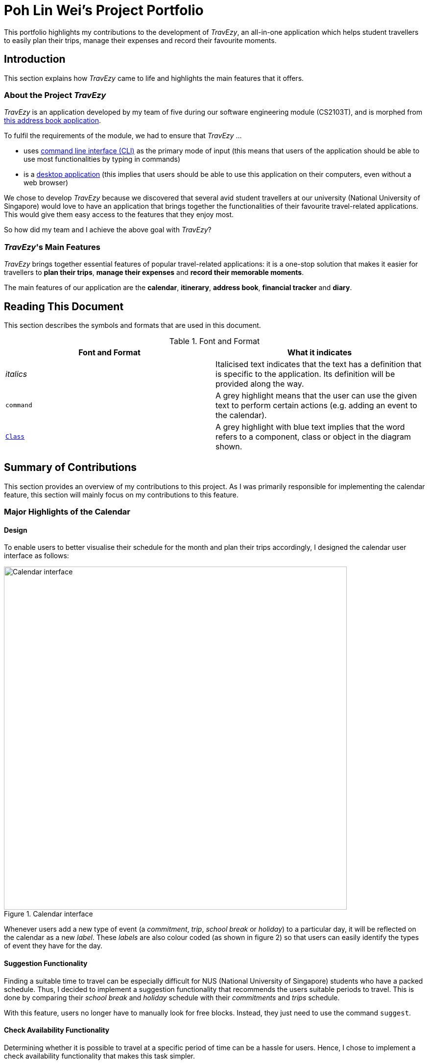 = Poh Lin Wei's Project Portfolio

This portfolio highlights my contributions to the development of _TravEzy_, an all-in-one application which helps student 
travellers to easily plan their trips, manage their expenses and record their favourite moments.

== Introduction

This section explains how _TravEzy_ came to life and highlights the main features that it offers.

=== About the Project _TravEzy_

_TravEzy_ is an application developed by my team of five during our software engineering module (CS2103T), 
and is morphed from  https://github.com/nus-cs2103-AY1920S1/addressbook-level3[this address book application]. 

.To fulfil the requirements of the module, we had to ensure that _TravEzy_ ...
- uses https://www.defit.org/?s=desktop+application[command line interface (CLI)] as the primary mode of input 
(this means that users of the application should be able to use most functionalities by typing in commands)
- is a https://www.pcmag.com/encyclopedia/term/41158/desktop-application[desktop application] (this implies 
that users should be able to use this application on their computers, even without a web browser)

We chose to develop _TravEzy_ because we discovered that several avid student travellers at our university 
(National University of Singapore) would love to have an application that brings together the functionalities 
of their favourite travel-related applications. This would give them easy access to the features that they enjoy most.

So how did my team and I achieve the above goal with _TravEzy_?

=== _TravEzy_'s Main Features

_TravEzy_ brings together essential features of popular travel-related applications: it is a one-stop solution 
that makes it easier for travellers to *plan their trips*, *manage their expenses* and *record their memorable moments*. 

The main features of our application are the *calendar*, *itinerary*, *address book*, *financial tracker* and *diary*.

== Reading This Document

This section describes the symbols and formats that are used in this document.

.Font and Format
[grid="rows", frame="none"]
|===
| Font and Format | What it indicates

| _italics_
| Italicised text indicates that the text has a definition that is specific to the application. Its definition will be provided along the way.

| ``command``
| A grey highlight means that the user can use the given text to perform certain actions (e.g. adding an event to the calendar).

| https://github.com/AY1920S1-CS2103T-T17-2/main/blob/master/docs/DeveloperGuide.adoc[``Class``]
| A grey highlight with blue text implies that the word refers to a component, class or object in the diagram shown.

|===


== Summary of Contributions

This section provides an overview of my contributions to this project. As I was primarily responsible for implementing the calendar feature, this section will mainly focus on my contributions to this feature.

=== Major Highlights of the Calendar

==== Design

To enable users to better visualise their schedule for the month and plan their trips accordingly, I designed the calendar user interface as follows:

.Calendar interface
image::../images/calendarScreenshots/calendarInterface.png[Calendar interface,width=700]

{empty}

Whenever users add a new type of event (a _commitment_, _trip_, _school break_ or _holiday_) to a particular day, it will be reflected on the calendar as a new _label_. These _labels_ are also colour coded (as shown in figure 2) so that users can easily identify the types of event they have for the day.

==== Suggestion Functionality 

Finding a suitable time to travel can be especially difficult for NUS (National University of Singapore) students who have a packed schedule. Thus, I decided to implement a suggestion functionality that recommends the users suitable periods to travel. This is done by comparing their _school break_ and _holiday_ schedule with their _commitments_ and _trips_ schedule.

With this feature, users no longer have to manually look for free blocks. Instead, they just need to use the command ``suggest``.

==== Check Availability Functionality

Determining whether it is possible to travel at a specific period of time can be a hassle for users. Hence, I chose to implement a check availability functionality that makes this task simpler. 

Instead of having to switch to the relevant month view to determine their availability, users simply need to use the command ``check``. This can be especially helpful when users are interested in multiple trips but are unsure of whether they will be available to go for them. 

=== Other Highlights

In addition to the above, I enhanced a few basic functionalities as follows:

.Summary of enhancements 
image::../images/calendarScreenshots/otherContributions.png[Other functionalities and their enhancements,width=700]

{empty}

To view my code in more detail, please click https://nus-cs2103-ay1920s1.github.io/tp-dashboard/#sort=totalCommits%20dsc&groupSelect=groupByAuthors&search=&sortWithin=title&since=2019-09-06&until=2019-10-13&timeframe=commit&mergegroup=false&breakdown=false&tabOpen=true&tabType=authorship&tabAuthor=pohlinwei&tabRepo=AY1920S1-CS2103T-T17-2%2Fmain%5Bmaster%5D[here].

=== Other contributions

.In addition to the above, I also...
-	implemented the common command ``goto``. This enables the user to easily navigate from one feature to another without having to open multiple windows. (Pull requests https://github.com/AY1920S1-CS2103T-T17-2/main/pull/32[#32], https://github.com/AY1920S1-CS2103T-T17-2/main/pull/37[#37])
-	reviewed pull request and provided suggestions for improvements (Pull request https://github.com/AY1920S1-CS2103T-T17-2/main/pull/39[#39], https://github.com/AY1920S1-CS2103T-T17-2/main/pull/180[#180])
-	managed the release of _TravEzy_ version 1.1 and 1.2 
-	made the user guide more reader-friendly (Pull requests https://github.com/AY1920S1-CS2103T-T17-2/main/pull/104[#104], https://github.com/AY1920S1-CS2103T-T17-2/main/pull/108[#108], https://github.com/AY1920S1-CS2103T-T17-2/main/pull/193[#193])

== Contributions to User Guide 

This section provides a sample of the contributions I have made to the user guide. Specifically, the instructions for using ``check`` and ``suggest``.

=== Checking your availability for a trip: ``check``

Do you need to find out whether you are available to go for a trip? You can get _TravEzy_ to find that out for you (i.e. when you happen to have a _school break_/_holiday_ *and* do not have any _commitment_/_trip_).

Let's find out how!

*Format:* +
``check d/START DAY [m/START MONTH] [y/START YEAR] [D/END DAY] [M/END MONTH] [Y/END YEAR]``

*Examples:*
****
* To check whether you are available on 9 December 2019,

    check d/9 m/Dec y/2019

* To check whether you are available from 9 to 20 December 2019,

    check d/9 m/Dec y/2019 D/20 M/Dec Y/2019

****

*Step by step:*

Step 1. Type ``check d/9 m/Dec y/2019`` in the _command box_ and press _Enter_. +

image::../images/calendarScreenshots/check1.png[Check command,width=600]

Step 2. The _month and year panel_ and _month view panel_ will change to show you your schedule for this December.

Step 3. The _result box_ will display a message to indicate whether you are available to travel during the specified time. If you happen to be free (like in this case), you may start booking your trip! 😀 +

image::../images/calendarScreenshots/check2.png[Check result,width=600]


=== Suggesting a suitable time for a trip: ``suggest``

The end of the semester is near. It is time to look for some cheap flights🛫! However, before deciding which flight to book, you need to find out when you can travel. Need some help with that? No worries! _TravEzy_ has got you covered. 😊

How so? Just ask _TravEzy_ to suggest a suitable time!

*Format:* +
``suggest d/START DAY [m/START MONTH] [y/START YEAR] [D/END DAY] [M/END MONTH] [Y/END YEAR] [p/PERIOD]``

*Examples:*
****
* To find out when you can travel between 9 and 20 December 2019,

    suggest d/9 m/Dec y/2019 D/20 M/Dec Y/2019

* To find out when you can travel for at least 5 days between 9 and 20 December 2019,

    suggest d/9 m/Dec y/2019 D/20 M/Dec Y/2019 p/5

****

*Step by step:*

Step 1. Type ``suggest d/9 m/Dec y/2019 D/20 M/Dec Y/2019`` in the _command box_ and press _Enter_. +

image::../images/calendarScreenshots/suggest1.png[Suggest command,width=600]

Step 2. The _month and year panel_ and _month view panel_ will change to show you your schedule for this December.

Step 3. The _result box_ will display a message to indicate when you are able to travel during the specified time. +

image::../images/calendarScreenshots/suggest2.png[Suggest result,width=600]

To view all my contributions to the user guide, please click https://github.com/AY1920S1-CS2103T-T17-2/main/blob/master/docs/UserGuide.adoc#calendar[here].

== Contributions to the Developer Guide

This section provides the contributions I have made to the developer guide.

=== Calendar

The calendar feature in _TravEzy_ allows users to easily plan when to travel. In this section, we will discuss how the calendar is designed and how the _add an event_ feature is implemented.

==== Calendar Model

This section discusses some design details of the calendar model.

The following diagram illustrates the class diagram of the most important part of the calendar model. Specifically, it focuses on the https://github.com/AY1920S1-CS2103T-T17-2/main/tree/master/src/main/java/seedu/address/calendar/model/event[``Event`` component].

image::../images/CalendarClassDiagram.png[Calendar model class diagram]

As shown above, the ``Calendar`` instance interacts with the ``EventManager`` by querying it. With the help of ``EventManger``, the ``Calendar`` instance does not need to deal with "lower-level" concerns (for instance, how ``Event``s are managed internally). 

Every ``EventManager`` can access ``Event``s that have been added. These ``Event``s can be ``Commitment``, ``Trip``, ``SchoolBreak`` or ``Holiday`` instances. If other instances need a read-only access to ``EventManager``, they can obtain it using the observer ``EventViewer`` which is implemented by ``EventManager``. 

In addition, every ``EventManager`` depends on ``EventQuery`` to perform queries. 

More information about this package is provided below.

*What is an ``Event``?*

* represents the event specified by the user: it is made up of the relevant ``Name``, ``EventType`` and ``Date`` (which is found in the ``Date`` package) instances

*What is an ``EventQuery``?*

* similar to an ``Event`` but is only made up of ``Date``
* is used to query the ``IntervalSearchTree`` (from the ``Util`` package) to obtain events that are relevant to the user's request more efficiently.

*How do classes in ``Util`` interact with those from ``Event``?*

* ``Util`` contains important classes and interfaces like ``DateUtil``, ``IntervalSearchTree`` and ``Interval``
* ``DateUtil`` helps ``EventManager`` to deal with manipulation of ``Date``-related operations
* ``IntervalSearchTree`` makes certain user-requested operations more efficient computationally. However, to facilitate the use of ``IntervalSearchTree``, ``Event`` and ``EventType`` need to inherit from ``Interval``. 

To find out how ``Calendar``, ``EventManager`` and ``IntervalSearchTree`` described above interact, consider the following sequence diagram. It describes how these classes work together when the user tries to add a holiday, which is represented by ``event`` (a ``Holiday`` instance) in the diagram below. 

image::../images/CalendarSequenceDiagram.png[Calendar model sequence diagram]

==== Add An Event Feature

This section provides some details about how the _add an event_ feature is implemented.

The following diagram illustrates the course of action(s) that is(are) possibly taken when a user tries to add a new trip to his/her calendar.

image::../images/CalendarActivityDiagram.png[Calendar activity diagram]

From the diagram, it can be seen that there are three major reasons that can interrupt the user request:

* the user entered an invalid input (for instance, by typing an invalid date)
* the user tried to add a duplicate event 
* the user tried to add an event that may result in conflicts in his/her schedule

==== Design Considerations

This section details a few design considerations I made before deciding how I would like to implement the functionalities of this calendar.

.Design considerations for calendar
[grid="rows", frame="none"]
|===
| Aspect | Alternative 1 | Alternative 2

| Data structure to support ``suggest`` and ``check`` commands
a|The calendar simply stores all events in a list.

* Pros: Easy to implement
* Cons: Possibly slower performance, especially when users have many events in their calendars
a|The calendar stores the events in an interval search tree.

* Pros: On average, ``suggest`` and ``check`` commands can be performed more quickly, especially when there are many events in the calendar. In turn, this can improve user experience.
* Cons: Implementation of interval search tree is tedious.
* I chose this option because performance efficiency is essential if TravEzy is to scale. Furthermore, I can use the interval search tree to implement enhancements for ``add`` and ``delete`` commands more easily. 

| Required date format for user input
a|The usual date format like dd/mm/yyyy (for example, 12/05/2019 to specify 12 May 2019).

* Pros: Easy to implement. It can be intuitive for users since this date format is common.
* Cons: Very restrictive and not everyone uses the above format (for instance, in some countries, people specify date using the mm/dd/yyyy format).

a|Allow users to specify day, month and year in whichever order they want.

* Pros: More flexible and less restrictive for users.
* Cons: If caution is not taken, bugs can arise quite easily.
* I chose this implementation because it allows users to specify dates in the format which they are most familiar with.

|===

